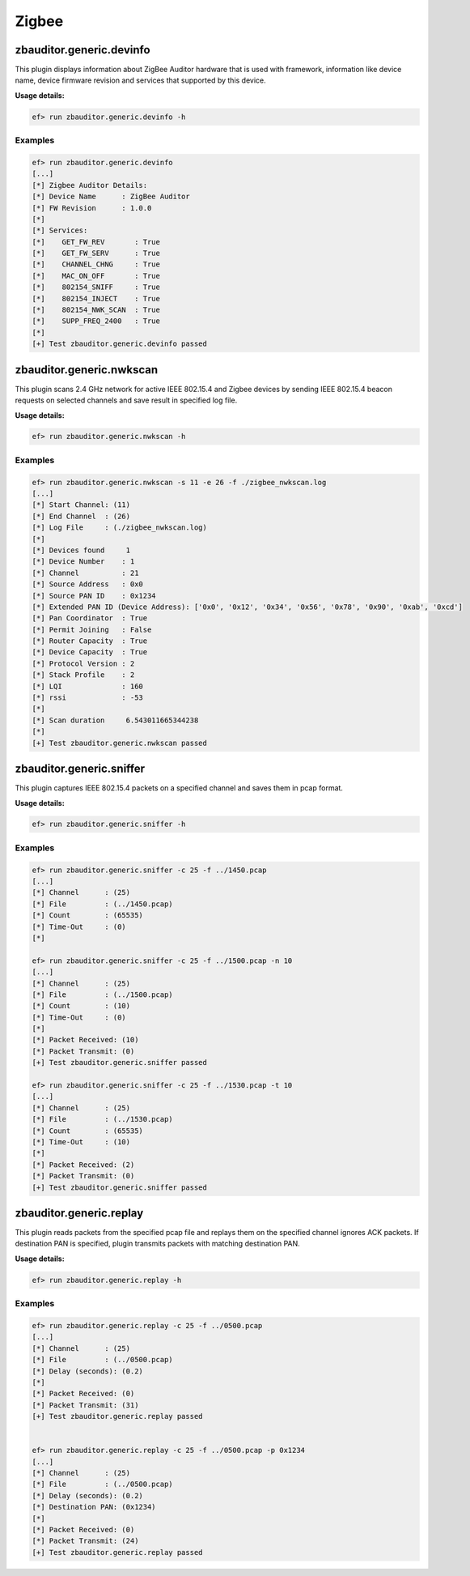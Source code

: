 Zigbee
======

zbauditor.generic.devinfo
-------------------------

This plugin displays information about ZigBee Auditor hardware that is used
with framework, information like device name, device firmware revision and
services that supported by this device.

**Usage details:**

.. code-block:: console

   ef> run zbauditor.generic.devinfo -h

Examples
^^^^^^^^

.. code-block:: text

  ef> run zbauditor.generic.devinfo
  [...]
  [*] Zigbee Auditor Details:
  [*] Device Name      : ZigBee Auditor
  [*] FW Revision      : 1.0.0
  [*]
  [*] Services:
  [*] 	 GET_FW_REV       : True
  [*] 	 GET_FW_SERV      : True
  [*] 	 CHANNEL_CHNG     : True
  [*] 	 MAC_ON_OFF       : True
  [*] 	 802154_SNIFF     : True
  [*] 	 802154_INJECT    : True
  [*] 	 802154_NWK_SCAN  : True
  [*] 	 SUPP_FREQ_2400   : True
  [*]
  [+] Test zbauditor.generic.devinfo passed

zbauditor.generic.nwkscan
-------------------------

This plugin scans 2.4 GHz network for active IEEE 802.15.4 and Zigbee devices
by sending IEEE 802.15.4 beacon requests on selected channels and save result
in specified log file.

**Usage details:**

.. code-block:: console

   ef> run zbauditor.generic.nwkscan -h

Examples
^^^^^^^^

.. code-block:: text

  ef> run zbauditor.generic.nwkscan -s 11 -e 26 -f ./zigbee_nwkscan.log
  [...]
  [*] Start Channel: (11)
  [*] End Channel  : (26)
  [*] Log File     : (./zigbee_nwkscan.log)
  [*]
  [*] Devices found     1
  [*] Device Number    : 1
  [*] Channel          : 21
  [*] Source Address   : 0x0
  [*] Source PAN ID    : 0x1234
  [*] Extended PAN ID (Device Address): ['0x0', '0x12', '0x34', '0x56', '0x78', '0x90', '0xab', '0xcd']
  [*] Pan Coordinator  : True
  [*] Permit Joining   : False
  [*] Router Capacity  : True
  [*] Device Capacity  : True
  [*] Protocol Version : 2
  [*] Stack Profile    : 2
  [*] LQI              : 160
  [*] rssi             : -53
  [*]
  [*] Scan duration     6.543011665344238
  [*]
  [+] Test zbauditor.generic.nwkscan passed

zbauditor.generic.sniffer
-------------------------

This plugin captures IEEE 802.15.4 packets on a specified channel and saves
them in pcap format.

**Usage details:**

.. code-block:: console

   ef> run zbauditor.generic.sniffer -h

Examples
^^^^^^^^

.. code-block:: text

  ef> run zbauditor.generic.sniffer -c 25 -f ../1450.pcap
  [...]
  [*] Channel      : (25)
  [*] File         : (../1450.pcap)
  [*] Count        : (65535)
  [*] Time-Out     : (0)
  [*]

  ef> run zbauditor.generic.sniffer -c 25 -f ../1500.pcap -n 10
  [...]
  [*] Channel      : (25)
  [*] File         : (../1500.pcap)
  [*] Count        : (10)
  [*] Time-Out     : (0)
  [*]
  [*] Packet Received: (10)
  [*] Packet Transmit: (0)
  [+] Test zbauditor.generic.sniffer passed

  ef> run zbauditor.generic.sniffer -c 25 -f ../1530.pcap -t 10
  [...]
  [*] Channel      : (25)
  [*] File         : (../1530.pcap)
  [*] Count        : (65535)
  [*] Time-Out     : (10)
  [*]
  [*] Packet Received: (2)
  [*] Packet Transmit: (0)
  [+] Test zbauditor.generic.sniffer passed

zbauditor.generic.replay
------------------------

This plugin reads packets from the specified pcap file and replays them on the
specified channel ignores ACK packets. If destination PAN is specified, plugin
transmits packets with matching destination PAN.

**Usage details:**

.. code-block:: console

   ef> run zbauditor.generic.replay -h

Examples
^^^^^^^^

.. code-block:: text

  ef> run zbauditor.generic.replay -c 25 -f ../0500.pcap
  [...]
  [*] Channel      : (25)
  [*] File         : (../0500.pcap)
  [*] Delay (seconds): (0.2)
  [*]
  [*] Packet Received: (0)
  [*] Packet Transmit: (31)
  [+] Test zbauditor.generic.replay passed


  ef> run zbauditor.generic.replay -c 25 -f ../0500.pcap -p 0x1234
  [...]
  [*] Channel      : (25)
  [*] File         : (../0500.pcap)
  [*] Delay (seconds): (0.2)
  [*] Destination PAN: (0x1234)
  [*]
  [*] Packet Received: (0)
  [*] Packet Transmit: (24)
  [+] Test zbauditor.generic.replay passed
